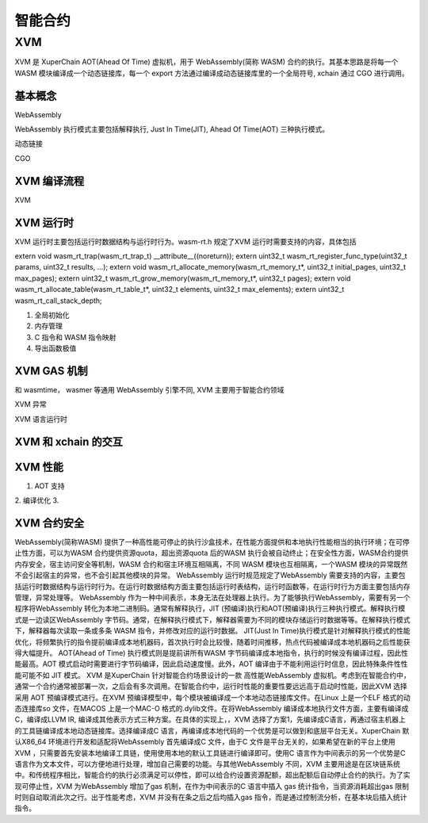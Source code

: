 
智能合约
=============


XVM
---

XVM 是 XuperChain AOT(Ahead Of Time) 虚拟机，用于 WebAssembly(简称 WASM) 合约的执行。其基本思路是将每一个 WASM 模块编译成一个动态链接库，每一个 export 方法通过编译成动态链接库里的一个全局符号, xchain 通过 CGO 进行调用。

基本概念
>>>>>>>>

WebAssembly

WebAssembly 执行模式主要包括解释执行, Just In Time(JIT), Ahead Of Time(AOT) 三种执行模式。

动态链接

CGO 

XVM 编译流程
>>>>>>>>
XVM 

XVM 运行时
>>>>>>>>>>

XVM 运行时主要包括运行时数据结构与运行时行为。wasm-rt.h 规定了XVM 运行时需要支持的内容，具体包括

extern void wasm_rt_trap(wasm_rt_trap_t) __attribute__((noreturn));
extern uint32_t wasm_rt_register_func_type(uint32_t params, uint32_t results, ...);
extern void wasm_rt_allocate_memory(wasm_rt_memory_t*, uint32_t initial_pages, uint32_t max_pages);
extern uint32_t wasm_rt_grow_memory(wasm_rt_memory_t*, uint32_t pages);
extern void wasm_rt_allocate_table(wasm_rt_table_t*, uint32_t elements, uint32_t max_elements);
extern uint32_t wasm_rt_call_stack_depth;

1. 全局初始化
2. 内存管理
3. C 指令和 WASM 指令映射
4. 导出函数极值

XVM GAS 机制
>>>>>>>>>>>>

和 wasmtime， wasmer 等通用 WebAssembly 引擎不同, XVM 主要用于智能合约领域

XVM 异常

XVM 语言运行时

XVM 和 xchain 的交互
>>>>>>>>>>>>>>>>>> 

XVM 性能
>>>>>>>>
1. AOT 支持
2. 编译优化
3. 


XVM 合约安全
>>>>>>>>>>>>



WebAssembly(简称WASM) 提供了一种高性能可停止的执行沙盒技术，在性能方面提供和本地执行性能相当的执行环境；在可停止性方面，可以为WASM 合约提供资源quota，超出资源quota 后的WASM 执行会被自动终止；在安全性方面，WASM合约提供内存安全，宿主访问安全等机制，WASM 合约和宿主环境互相隔离，不同 WASM 模块也互相隔离，一个WASM 模块的异常既然不会引起宿主的异常，也不会引起其他模块的异常。
WebAssembly 运行时规范规定了WebAssembly 需要支持的内容，主要包括运行时数据结构与运行时行为。在运行时数据结构方面主要包括运行时表结构，运行时函数等，在运行时行为方面主要包括内存管理，异常处理等。
WebAssembly 作为一种中间表示，本身无法在处理器上执行。为了能够执行WebAssembly，需要有另一个程序将WebAssembly 转化为本地二进制码。通常有解释执行，JIT (预编译)执行和AOT(预编译)执行三种执行模式。解释执行模式是一边读区WebAssembly 字节码。通常，在解释执行模式下，解释器需要为不同的模块存储运行时数据等等。在解释执行模式下，解释器每次读取一条或多条 WASM 指令，并修改对应的运行时数据。
JIT(Just In Time)执行模式是针对解释执行模式的性能优化，将频繁执行的指令提前编译成本地机器码，首次执行时会比较慢，随着时间推移，热点代码被编译成本地机器码之后性能获得大幅提升。
AOT(Ahead of Time) 执行模式则是提前讲所有WASM 字节码编译成本地指令，执行的时候没有编译过程，因此性能最高。AOT 模式启动时需要进行字节码编译，因此启动速度慢。此外，AOT 编译由于不能利用运行时信息，因此特殊条件性性能可能不如 JIT 模式。
XVM 是XuperChain 针对智能合约场景设计的一款 高性能WebAssembly 虚拟机。考虑到在智能合约中，通常一个合约通常被部署一次，之后会有多次调用。在智能合约中，运行时性能的重要性要远远高于启动时性能，因此XVM 选择采用 AOT 预编译模式进行。在XVM 预编译模型中，每个模块被编译成一个本地动态链接库文件。在Linux 上是一个ELF 格式的动态连接库so 文件，在MACOS 上是一个MAC-O 格式的.dylib文件。在将WebAssembly 编译成本地执行文件方面，主要有编译成C，编译成LLVM IR, 编译成其他表示方式三种方案。在具体的实现上，，XVM 选择了方案1，先编译成C语言，再通过宿主机器上的工具链编译成本地动态链接库。选择编译成C 语言，再编译成本地代码的一个优势是可以做到和底层平台无关。XuperChain 默认X86_64 环境进行开发和适配将WebAssembly 首先编译成C 文件，由于C 文件是平台无关的，如果希望在新的平台上使用 XVM ，只需要首先安装本地编译工具链，使用使用本地的默认工具链进行编译即可。使用C 语言作为中间表示的另一个优势是C 语言作为文本文件，可以方便地进行处理，增加自己需要的功能。与其他WebAssembly 不同，XVM 主要用途是在区块链系统中。和传统程序相比，智能合约的执行必须满足可以停性，即可以给合约设置资源配额，超出配额后自动停止合约的执行。为了实现可停止性，XVM 为WebAssembly 增加了gas 机制，在作为中间表示的C 语言中插入 gas 统计指令，当资源消耗超出gas 限制时则自动取消此次之行。出于性能考虑，XVM 并没有在条之后之后均插入gas 指令，而是通过控制流分析，在基本块后插入统计指令。
